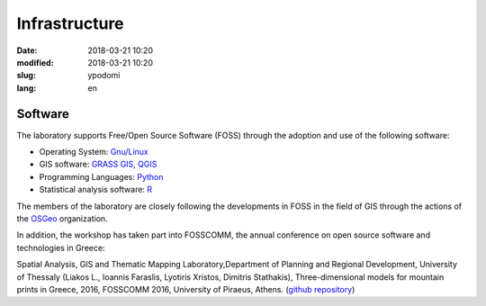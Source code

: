 Infrastructure
##############


:date: 2018-03-21 10:20
:modified: 2018-03-21 10:20
:slug: ypodomi
:lang: en


Software
========

The laboratory supports Free/Open Source Software (FOSS) through the adoption and use of the following software:

- Operating System: `Gnu/Linux <https://www.gnu.org/gnu/linux-and-gnu.html>`_

- GIS software: `GRASS GIS <https://grass.osgeo.org/>`_, `QGIS <https://qgis.org/en/site/>`_

- Programming Languages: `Python <https://www.python.org/>`_

- Statistical analysis software: `R <https://cran.r-project.org/>`_

The members of the laboratory are closely following the developments in FOSS in the field of GIS through the actions of the `OSGeo <https://www.osgeo.org/>`_ organization.

In addition, the workshop has taken part into FOSSCOMM, the annual conference on open source software and technologies in Greece:

Spatial Analysis, GIS and Thematic Mapping Laboratory,Department of Planning and Regional Development, University of Thessaly (Liakos L., Ioannis Faraslis, Lyotiris Xristos, Dimitris Stathakis), Three-dimensional models for mountain prints in Greece, 2016, FOSSCOMM 2016, University of Piraeus, Athens. (`github repository <https://github.com/ellak-monades-aristeias/greekmnts3d>`_)

